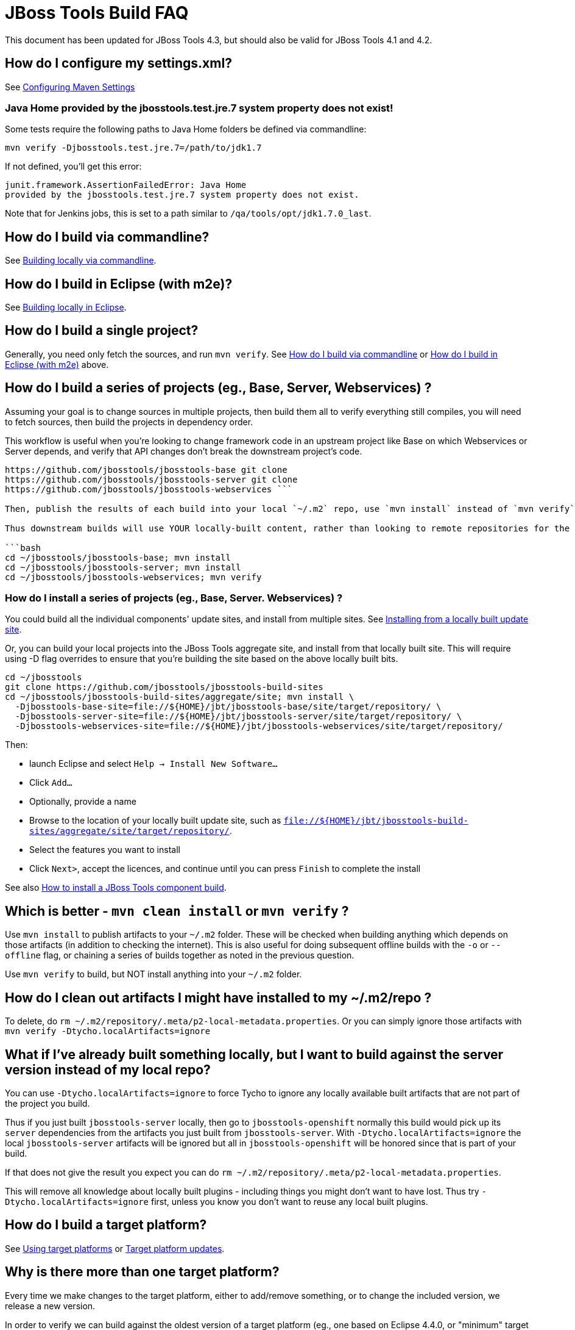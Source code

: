 # JBoss Tools Build FAQ

This document has been updated for JBoss Tools 4.3, but should also be valid for JBoss Tools 4.1 and 4.2.


## How do I configure my settings.xml?

See link:building/setup_development_environment.adoc#maven-settings[Configuring Maven Settings]

### Java Home provided by the jbosstools.test.jre.7 system property does not exist! 

Some tests require the following paths to Java Home folders be defined via commandline:

  mvn verify -Djbosstools.test.jre.7=/path/to/jdk1.7

If not defined, you'll get this error:

	junit.framework.AssertionFailedError: Java Home 
	provided by the jbosstools.test.jre.7 system property does not exist.

Note that for Jenkins jobs, this is set to a path similar to `/qa/tools/opt/jdk1.7.0_last`.

##  How do I build via commandline?

See link:build_from_commandline.adoc[Building locally via commandline].

## How do I build in Eclipse (with m2e)?

See link:build_from_eclipse.adoc[Building locally in Eclipse].

## How do I build a single project?

Generally, you need only fetch the sources, and run `mvn verify`. See <<how-do-I-build-via-commandline,How do I build via commandline>> or <<how-do-I-build-in-eclipse-with-m2e,How do I build in Eclipse (with m2e)>> above.

## How do I build a series of projects (eg., Base, Server, Webservices) ?

Assuming your goal is to change sources in multiple projects, then build them all to verify everything still compiles, you will need to fetch sources, then build the projects in dependency order.

This workflow is useful when you're looking to change framework code in an upstream project like Base on which Webservices or Server depends, and verify that API changes don't break the downstream project's code.

```bash cd ~/jbosstools git clone
https://github.com/jbosstools/jbosstools-base git clone
https://github.com/jbosstools/jbosstools-server git clone
https://github.com/jbosstools/jbosstools-webservices ```

Then, publish the results of each build into your local `~/.m2` repo, use `mvn install` instead of `mvn verify`.

Thus downstream builds will use YOUR locally-built content, rather than looking to remote repositories for the latest published upstream dependencies.

```bash
cd ~/jbosstools/jbosstools-base; mvn install
cd ~/jbosstools/jbosstools-server; mvn install
cd ~/jbosstools/jbosstools-webservices; mvn verify
```

### How do I install a series of projects (eg., Base, Server. Webservices) ?

You could build all the individual components' update sites, and install from multiple sites. See link:../debugging/how_to_install_a_build.adoc#installing-from-a-locally-built-update-site[Installing from a locally built update site].

Or, you can build your local projects into the JBoss Tools aggregate site, and install from that locally built site. This will require using -D flag overrides to ensure that you're building the site based on the above locally built bits. 

```bash
cd ~/jbosstools
git clone https://github.com/jbosstools/jbosstools-build-sites
cd ~/jbosstools/jbosstools-build-sites/aggregate/site; mvn install \
  -Djbosstools-base-site=file://${HOME}/jbt/jbosstools-base/site/target/repository/ \
  -Djbosstools-server-site=file://${HOME}/jbt/jbosstools-server/site/target/repository/ \
  -Djbosstools-webservices-site=file://${HOME}/jbt/jbosstools-webservices/site/target/repository/
```

Then:

* launch Eclipse and select `Help -> Install New Software...`
* Click `Add...`
* Optionally, provide a name 
* Browse to the location of your locally built update site, such as `file://${HOME}/jbt/jbosstools-build-sites/aggregate/site/target/repository/`.
* Select the features you want to install
* Click `Next>`, accept the licences, and continue until you can press `Finish` to complete the install

See also link:../debugging/how_to_install_a_build.adoc[How to install a JBoss Tools component build].

## Which is better - `mvn clean install` or `mvn verify` ?

Use `mvn install` to publish artifacts to your `~/.m2` folder. These will be checked when building anything which depends on those artifacts (in addition to checking the internet). This is also useful for doing subsequent offline builds with the `-o` or `--offline` flag, or chaining a series of builds together as noted in the previous question.

Use `mvn verify` to build, but NOT install anything into your `~/.m2` folder.

## How do I clean out artifacts I might have installed to my ~/.m2/repo ?

To delete, do `rm ~/.m2/repository/.meta/p2-local-metadata.properties`. Or you can simply ignore those artifacts with `mvn verify -Dtycho.localArtifacts=ignore`

## What if I've already built something locally, but I want to build against the server version instead of my local repo?

You can use `-Dtycho.localArtifacts=ignore` to force Tycho to ignore any locally available built artifacts that are not part of the project you build.

Thus if you just built `jbosstools-server` locally, then go to `jbosstools-openshift` normally this build would pick up its `server` dependencies from the artifacts you just built from `jbosstools-server`.
With `-Dtycho.localArtifacts=ignore` the local `jbosstools-server` artifacts will be ignored but all in `jbosstools-openshift` will be honored since that is part of your build.

If that does not give the result you expect you can do `rm ~/.m2/repository/.meta/p2-local-metadata.properties`.

This will remove all knowledge about locally built plugins - including things you might don't want to have lost.
Thus try `-Dtycho.localArtifacts=ignore` first, unless you know you don't want to reuse any local built plugins.

## How do I build a target platform?

See link:target_platforms/target_platforms_for_consumers.adoc[Using target platforms] or 
link:target_platforms/target_platforms_updates.adoc[Target platform updates].

## Why is there more than one target platform?

Every time we make changes to the target platform, either to add/remove something, or to change the included version, we release a new version.

In order to verify we can build against the oldest version of a target platform (eg., one based on Eclipse 4.4.0, or "minimum" target platform) but also run tests against the latest for that stream (eg., based on Eclipse 4.4.2, or "maximum" target platform), we need to maintain multiple versions.

By default, your build will use the default "minimum" target platform specified in the JBoss Tools parent pom. To easily build against the default "maximum", use -Pmaximum. See also link:build_options.adoc[Maven commandline parameters].

## How do I specify which target platform to use when building?

Use `-Dtpc.version=4.41.0.Final` or similar. See link:build_options.adoc[Maven commandline parameters].

## How to I skip running tests? How do I make tests not fail? Or only fail after ALL tests run?

To skip running tests, you can use these Maven flags:

* `-Dmaven.test.skip=true` (also skip compilation)
* `-DskipTests` (recommended)

If your reason for skipping tests is to see if everything can run without being stuck on the first test failure, you might also like these flags:

* `-fae`, `--fail-at-end` : Fail at end of build only
* `-fn`, `--fail-never` : Never fail the build regardless of result

You can also cause test failures to result in JUnit output without failing the build using these flags:

* `-Dmaven.test.error.ignore=true`
* `-Dmaven.test.failure.ignore=true`

See also link:build_options.adoc[Maven commandline parameters].

## How can I debug tests in Eclipse when run from Tycho (with Surefire)?

See link:../debugging/debug_tycho_tests.adoc[Debugging Surefire tests].

## How do I build docs?

See link:build_documentation.adoc[Building documentation].

## What profiles do I need to build? What Maven properties are useful when building?

Most of the time, you don't need any profiles or -D properties. Here are some profiles and properties you might want to use in special cases.

* `-Pmaximum` : selects the default maximum target platform version instead of the default minimum one. Useful when running tests to verify that your code works against a newer target platform (eg., Eclipse 4.4.2 instead of 4.4.0)
* `-Dtpc.version` : allows you to pick a specific target platform version from those available in Nexus.

See also link:build_options.adoc[Maven commandline parameters].


## My build is failing due to OutOfMemory or PermGen issues! How do I give Maven more memory?

To configure the amount of memory used by Maven, you can define MVN_OPTS as follows, either in the mvn / mvn.bat script you use to run Maven, or set as global environment variables. Here's how to do so for Fedora, Ubuntu, Windows, OSX.

```bash
set MAVEN_OPTS=-Xms512m -Xmx1024m -XX:PermSize=128m -XX:MaxPermSize=256m
```

Note: support for `-XX:PermSize` and `-XX:MaxPermSize` was removed in JDK 8.0, as the link:http://stackoverflow.com/questions/18339707/permgen-elimination-in-jdk-8[flags are no longer necessary]. 


## How do I see what's happening on a remote slave running Xvfb?

First, you will need VPN access.

Then, look in the build log for 2 lines like these - you need to determine the slave name, screen number (probably 0), and framebuffer directory (a path ending in xvfb):

        Building remotely on ${SLAVE_NAME} in workspace /mnt/hudson/workspace/${JOB_NAME}
        Xvfb starting$ Xvfb :1 -screen ${SCREEN_NUM} 1024x768x24 -fbdir ${FBDIR}

Get the Xvfb_screen0 file from the remote server. If necessary, you might have to use the server's FQDN instead of the slave name that appears in the log:

        rsync -Pzrlt --rsh=ssh --protocol=28 ${USER}@${SLAVE_NAME}:${FBDIR}/Xvfb_screen${SCREEN_NUM} /tmp/

View the screen w/ xwud:

        xwud /tmp/Xvfb_screen${SCREEN_NUM}

## How do I see what's happening on a remote slave running Xvnc?

First, you will need VPN access.

Then, look in the build log for a line near the top like this:

        Starting xvnc
        ...
        New 'vmg18....redhat.com:13 (hudson)' desktop is vmg18....redhat.com:13

Next, using vinagre or any VNC client, connect to the server:

       vinagre vmg18....redhat.com:5913


## My build is failing due to UnsatisfiedLinkError or a missing .so file! 

If you're seeing an error like this:

```bash
java.lang.UnsatisfiedLinkError: Could not load SWT library. Reasons: 
 /home/rob/code/jbtools/github/jbosstools-server/archives/tests/org.jboss.ide.eclipse.archives.test/target/work/configuration/org.eclipse.osgi/136/0/.cp/libswt-pi-gtk-4509.so: libgtk-x11-2.0.so.0: cannot open shared object file: No such file or directory
```

When running a 64-bit OS, you need to install BOTH the 32- and 64-bit version of GTK2.

Thus, as root:

```bash
yum provides "*/libgtk-x11-2.0.so.0*"
# should get something like gtk2-2.24.24-2.fc20.x86_64
# but you need the .i686 version too
yum install gtk2.i686

```

